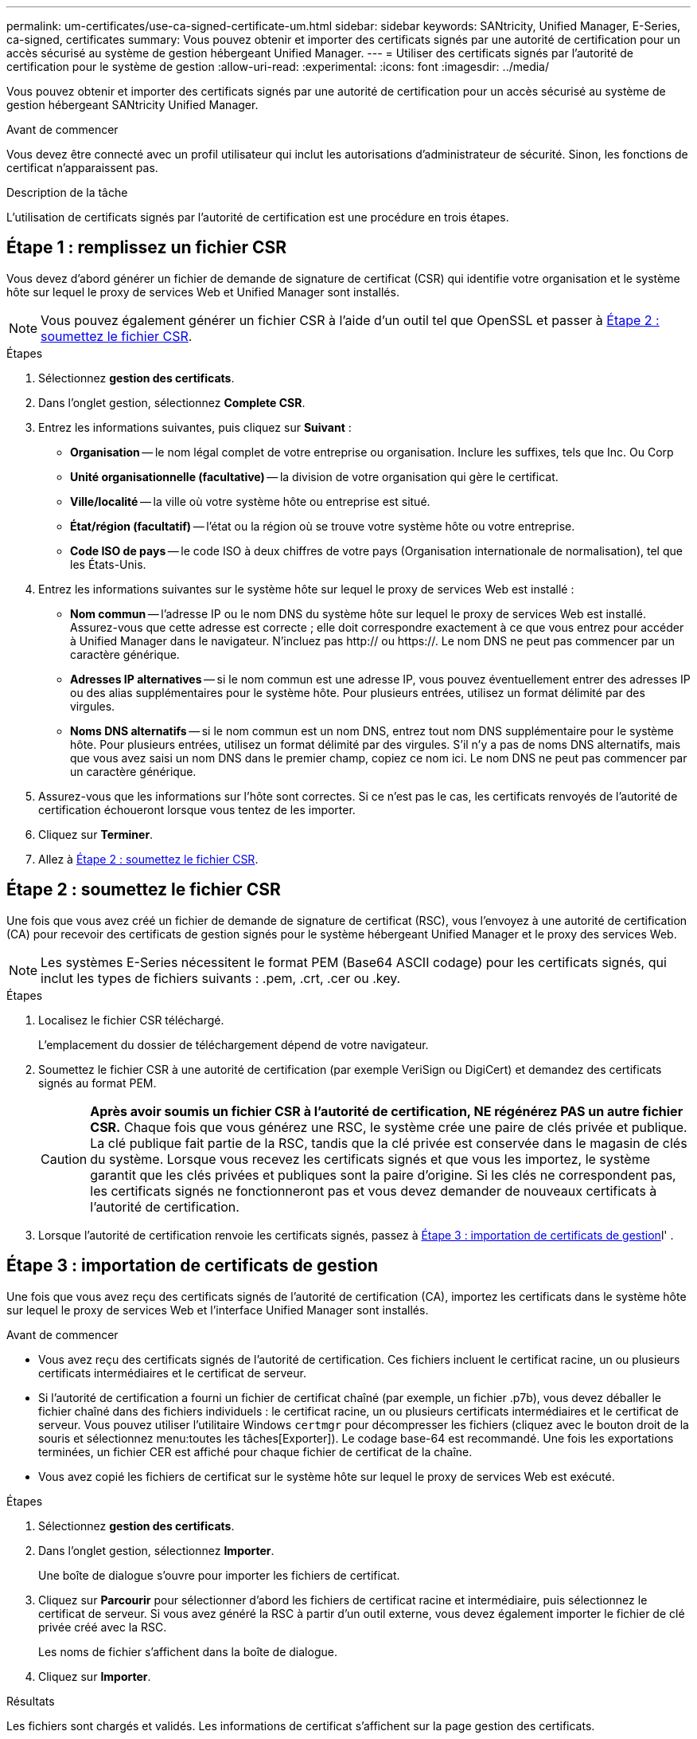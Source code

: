 ---
permalink: um-certificates/use-ca-signed-certificate-um.html 
sidebar: sidebar 
keywords: SANtricity, Unified Manager, E-Series, ca-signed, certificates 
summary: Vous pouvez obtenir et importer des certificats signés par une autorité de certification pour un accès sécurisé au système de gestion hébergeant Unified Manager. 
---
= Utiliser des certificats signés par l'autorité de certification pour le système de gestion
:allow-uri-read: 
:experimental: 
:icons: font
:imagesdir: ../media/


[role="lead"]
Vous pouvez obtenir et importer des certificats signés par une autorité de certification pour un accès sécurisé au système de gestion hébergeant SANtricity Unified Manager.

.Avant de commencer
Vous devez être connecté avec un profil utilisateur qui inclut les autorisations d'administrateur de sécurité. Sinon, les fonctions de certificat n'apparaissent pas.

.Description de la tâche
L'utilisation de certificats signés par l'autorité de certification est une procédure en trois étapes.



== Étape 1 : remplissez un fichier CSR

Vous devez d'abord générer un fichier de demande de signature de certificat (CSR) qui identifie votre organisation et le système hôte sur lequel le proxy de services Web et Unified Manager sont installés.

[NOTE]
====
Vous pouvez également générer un fichier CSR à l'aide d'un outil tel que OpenSSL et passer à <<Étape 2 : soumettez le fichier CSR>>.

====
.Étapes
. Sélectionnez *gestion des certificats*.
. Dans l'onglet gestion, sélectionnez *Complete CSR*.
. Entrez les informations suivantes, puis cliquez sur *Suivant* :
+
** *Organisation* -- le nom légal complet de votre entreprise ou organisation. Inclure les suffixes, tels que Inc. Ou Corp
** *Unité organisationnelle (facultative)* -- la division de votre organisation qui gère le certificat.
** *Ville/localité* -- la ville où votre système hôte ou entreprise est situé.
** *État/région (facultatif)* -- l'état ou la région où se trouve votre système hôte ou votre entreprise.
** *Code ISO de pays* -- le code ISO à deux chiffres de votre pays (Organisation internationale de normalisation), tel que les États-Unis.


. Entrez les informations suivantes sur le système hôte sur lequel le proxy de services Web est installé :
+
** *Nom commun* -- l'adresse IP ou le nom DNS du système hôte sur lequel le proxy de services Web est installé. Assurez-vous que cette adresse est correcte ; elle doit correspondre exactement à ce que vous entrez pour accéder à Unified Manager dans le navigateur. N'incluez pas http:// ou https://. Le nom DNS ne peut pas commencer par un caractère générique.
** *Adresses IP alternatives* -- si le nom commun est une adresse IP, vous pouvez éventuellement entrer des adresses IP ou des alias supplémentaires pour le système hôte. Pour plusieurs entrées, utilisez un format délimité par des virgules.
** *Noms DNS alternatifs* -- si le nom commun est un nom DNS, entrez tout nom DNS supplémentaire pour le système hôte. Pour plusieurs entrées, utilisez un format délimité par des virgules. S'il n'y a pas de noms DNS alternatifs, mais que vous avez saisi un nom DNS dans le premier champ, copiez ce nom ici. Le nom DNS ne peut pas commencer par un caractère générique.


. Assurez-vous que les informations sur l'hôte sont correctes. Si ce n'est pas le cas, les certificats renvoyés de l'autorité de certification échoueront lorsque vous tentez de les importer.
. Cliquez sur *Terminer*.
. Allez à <<Étape 2 : soumettez le fichier CSR>>.




== Étape 2 : soumettez le fichier CSR

Une fois que vous avez créé un fichier de demande de signature de certificat (RSC), vous l'envoyez à une autorité de certification (CA) pour recevoir des certificats de gestion signés pour le système hébergeant Unified Manager et le proxy des services Web.


NOTE: Les systèmes E-Series nécessitent le format PEM (Base64 ASCII codage) pour les certificats signés, qui inclut les types de fichiers suivants : .pem, .crt, .cer ou .key.

.Étapes
. Localisez le fichier CSR téléchargé.
+
L'emplacement du dossier de téléchargement dépend de votre navigateur.

. Soumettez le fichier CSR à une autorité de certification (par exemple VeriSign ou DigiCert) et demandez des certificats signés au format PEM.
+
[CAUTION]
====
*Après avoir soumis un fichier CSR à l'autorité de certification, NE régénérez PAS un autre fichier CSR.* Chaque fois que vous générez une RSC, le système crée une paire de clés privée et publique. La clé publique fait partie de la RSC, tandis que la clé privée est conservée dans le magasin de clés du système. Lorsque vous recevez les certificats signés et que vous les importez, le système garantit que les clés privées et publiques sont la paire d'origine. Si les clés ne correspondent pas, les certificats signés ne fonctionneront pas et vous devez demander de nouveaux certificats à l'autorité de certification.

====
. Lorsque l'autorité de certification renvoie les certificats signés, passez à <<Étape 3 : importation de certificats de gestion>>l' .




== Étape 3 : importation de certificats de gestion

Une fois que vous avez reçu des certificats signés de l'autorité de certification (CA), importez les certificats dans le système hôte sur lequel le proxy de services Web et l'interface Unified Manager sont installés.

.Avant de commencer
* Vous avez reçu des certificats signés de l'autorité de certification. Ces fichiers incluent le certificat racine, un ou plusieurs certificats intermédiaires et le certificat de serveur.
* Si l'autorité de certification a fourni un fichier de certificat chaîné (par exemple, un fichier .p7b), vous devez déballer le fichier chaîné dans des fichiers individuels : le certificat racine, un ou plusieurs certificats intermédiaires et le certificat de serveur. Vous pouvez utiliser l'utilitaire Windows `certmgr` pour décompresser les fichiers (cliquez avec le bouton droit de la souris et sélectionnez menu:toutes les tâches[Exporter]). Le codage base-64 est recommandé. Une fois les exportations terminées, un fichier CER est affiché pour chaque fichier de certificat de la chaîne.
* Vous avez copié les fichiers de certificat sur le système hôte sur lequel le proxy de services Web est exécuté.


.Étapes
. Sélectionnez *gestion des certificats*.
. Dans l'onglet gestion, sélectionnez *Importer*.
+
Une boîte de dialogue s'ouvre pour importer les fichiers de certificat.

. Cliquez sur *Parcourir* pour sélectionner d'abord les fichiers de certificat racine et intermédiaire, puis sélectionnez le certificat de serveur. Si vous avez généré la RSC à partir d'un outil externe, vous devez également importer le fichier de clé privée créé avec la RSC.
+
Les noms de fichier s'affichent dans la boîte de dialogue.

. Cliquez sur *Importer*.


.Résultats
Les fichiers sont chargés et validés. Les informations de certificat s'affichent sur la page gestion des certificats.

